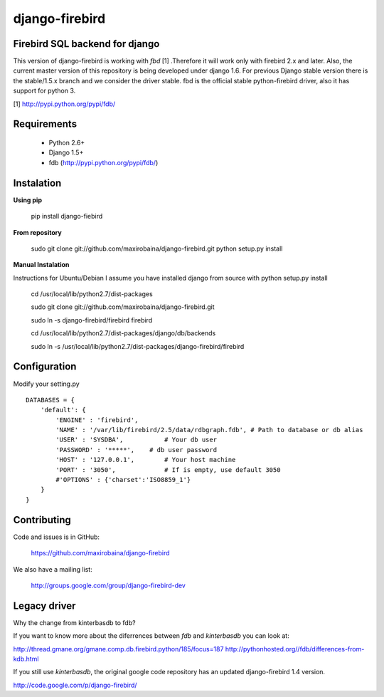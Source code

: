 ===============
django-firebird
===============


Firebird SQL backend for django
-------------------------------

This version of django-firebird is working with *fbd* [1] .Therefore it will work only with firebird 2.x and later.
Also, the current master version of this repository is being developed under django 1.6. For previous Django stable version there is the stable/1.5.x branch and we consider the driver stable.
fbd is the official stable python-firebird driver, also it has support for python 3.


[1] http://pypi.python.org/pypi/fdb/

Requirements
------------
  * Python 2.6+ 
  * Django 1.5+
  * fdb (http://pypi.python.org/pypi/fdb/)

Instalation
-----------

**Using pip** 
  
    pip install django-fiebird

**From repository**

    sudo git clone git://github.com/maxirobaina/django-firebird.git 
    python setup.py install

**Manual Instalation**

Instructions for Ubuntu/Debian 
I assume you have installed django from source with python setup.py install 


    cd /usr/local/lib/python2.7/dist-packages

    sudo git clone git://github.com/maxirobaina/django-firebird.git

    sudo ln -s django-firebird/firebird firebird

    cd /usr/local/lib/python2.7/dist-packages/django/db/backends

    sudo ln -s /usr/local/lib/python2.7/dist-packages/django-firebird/firebird

Configuration
-------------

Modify your setting.py ::

    DATABASES = {
        'default': {
            'ENGINE' : 'firebird',
            'NAME' : '/var/lib/firebird/2.5/data/rdbgraph.fdb', # Path to database or db alias
            'USER' : 'SYSDBA',           # Your db user
            'PASSWORD' : '*****',    # db user password
            'HOST' : '127.0.0.1',        # Your host machine
            'PORT' : '3050',             # If is empty, use default 3050
            #'OPTIONS' : {'charset':'ISO8859_1'}  
        }
    }

Contributing
------------


Code and issues is in GitHub:

    https://github.com/maxirobaina/django-firebird

We also have a mailing list:

    http://groups.google.com/group/django-firebird-dev
    
Legacy driver
-------------

Why the change from kinterbasdb to fdb?

If you want to know more about the diferrences between *fdb* and *kinterbasdb* you can look at:

http://thread.gmane.org/gmane.comp.db.firebird.python/185/focus=187
http://pythonhosted.org//fdb/differences-from-kdb.html

If you still use *kinterbasdb*, the original google code repository has an updated django-firebird 1.4 version.

http://code.google.com/p/django-firebird/

    

